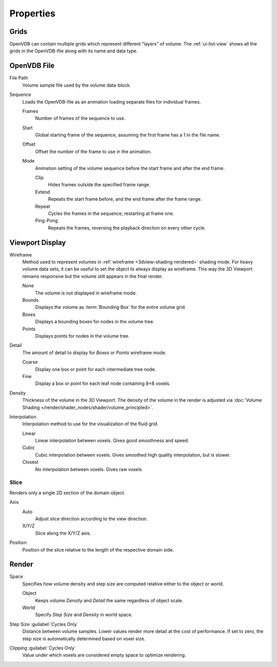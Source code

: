 
**********
Properties
**********

.. _bpy.types.VolumeGrids:

Grids
=====

OpenVDB can contain multiple grids which represent different "layers" of volume.
The :ref:`ui-list-view` shows all the grids in the OpenVDB-file along with its name and data type.


OpenVDB File
============

.. _bpy.types.Volume.filepath:

File Path
   Volume sample file used by the volume data-block.

.. _bpy.types.Volume.is_sequence:

Sequence
   Loads the OpenVDB-file as an animation loading separate files for individual frames.

   .. _bpy.types.Volume.frame_duration:

   Frames
      Number of frames of the sequence to use.

   .. _bpy.types.Volume.frame_start:

   Start
      Global starting frame of the sequence, assuming the first frame has a 1 in the file name.

   .. _bpy.types.Volume.frame_offset:

   Offset
      Offset the number of the frame to use in the animation.

   .. _bpy.types.Volume.sequence_mode:

   Mode
      Animation setting of the volume sequence before the start frame and after the end frame.

      Clip
         Hides frames outside the specified frame range.
      Extend
         Repeats the start frame before, and the end frame after the frame range.
      Repeat
         Cycles the frames in the sequence; restarting at frame one.
      Ping-Pong
         Repeats the frames, reversing the playback direction on every other cycle.


.. _bpy.types.VolumeDisplay:

Viewport Display
================

.. _bpy.types.VolumeDisplay.wireframe_type:

Wireframe
   Method used to represent volumes in :ref:`wireframe <3dview-shading-rendered>` shading mode.
   For heavy volume data sets, it can be useful to set the object to always display as wireframe.
   This way the 3D Viewport remains responsive but the volume still appears in the final render.

   None
      The volume is not displayed in wireframe mode.
   Bounds
      Displays the volume as :term:`Bounding Box` for the entire volume grid.
   Boxes
      Displays a bounding boxes for nodes in the volume tree.
   Points
      Displays points for nodes in the volume tree.

.. _bpy.types.VolumeDisplay.wireframe_detail:

Detail
   The amount of detail to display for *Boxes* or *Points* wireframe mode.

   Coarse
      Display one box or point for each intermediate tree node.
   Fine
      Display a box or point for each leaf node containing 8×8 voxels.

.. _bpy.types.VolumeDisplay.density:

Density
   Thickness of the volume in the 3D Viewport.
   The density of the volume in the render is adjusted via
   :doc:`Volume Shading </render/shader_nodes/shader/volume_principled>`.

.. _bpy.types.VolumeDisplay.interpolation_method:

Interpolation
   Interpolation method to use for the visualization of the fluid grid.

   Linear
      Linear interpolation between voxels. Gives good smoothness and speed.

   Cubic
      Cubic interpolation between voxels. Gives smoothed high quality interpolation, but is slower.

   Closest
      No interpolation between voxels. Gives raw voxels.


.. _bpy.types.VolumeDisplay.use_slice:

Slice
-----

Renders only a single 2D section of the domain object.

.. _bpy.types.VolumeDisplay.slice_axis:

Axis
   Auto
      Adjust slice direction according to the view direction.

   X/Y/Z
      Slice along the X/Y/Z axis.

.. _bpy.types.VolumeDisplay.slice_depth:

Position
   Position of the slice relative to the length of the respective domain side.


.. _bpy.types.VolumeRender:

Render
======

.. _bpy.types.VolumeRender.space:

Space
   Specifies how volume density and step size are computed relative either to the object or world.

   Object
      Keeps volume *Density* and *Detail* the same regardless of object scale.
   World
      Specify *Step Size* and *Density* in world space.

.. _bpy.types.VolumeRender.step_size:

Step Size :guilabel:`Cycles Only`
   Distance between volume samples. Lower values render more detail at the cost of performance.
   If set to zero, the step size is automatically determined based on voxel size.

.. _bpy.types.VolumeRender.clipping:

Clipping :guilabel:`Cycles Only`
   Value under which voxels are considered empty space to optimize rendering.
